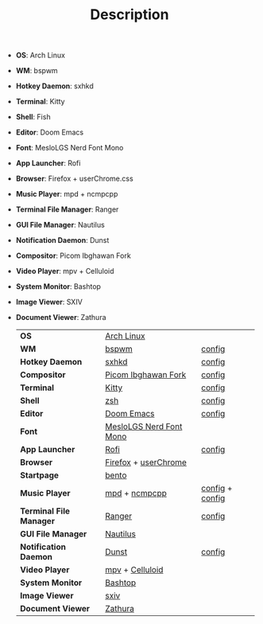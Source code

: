 #+TITLE: Description

 - *OS*: Arch Linux
 - *WM*: bspwm
 - *Hotkey Daemon*: sxhkd
 - *Terminal*: Kitty
 - *Shell*: Fish
 - *Editor*: Doom Emacs
 - *Font*: MesloLGS Nerd Font Mono
 - *App Launcher*: Rofi
 - *Browser*: Firefox + userChrome.css
 - *Music Player*: mpd + ncmpcpp
 - *Terminal File Manager*: Ranger
 - *GUI File Manager*: Nautilus
 - *Notification Daemon*: Dunst
 - *Compositor*: Picom Ibghawan Fork
 - *Video Player*: mpv + Celluloid
 - *System Monitor*: Bashtop
 - *Image Viewer*: SXIV
 - *Document Viewer*: Zathura

   | *OS*                    | [[https://archlinux.org][Arch Linux]]              |                 |
   | *WM*                    | [[https://github.com/baskerville/bspwm][bspwm]]                   | [[https://github.com/hisbaan/dotfiles-laptop/tree/master/.config/bspwm/bspwmrc][config]]          |
   | *Hotkey Daemon*         | [[https://github.com/baskerville/sxhkd][sxhkd]]                   | [[https://github.com/hisbaan/dotfiles-laptop/tree/master/.config/sxhkd/sxhkdrc][config]]          |
   | *Compositor*            | [[https://github.com/yshui/picom/pull/361][Picom Ibghawan Fork]]     | [[https://github.com/hisbaan/dotfiles-laptop/tree/master/.config/picom/picom.conf][config]]          |
   | *Terminal*              | [[https://sw.kovidgoyal.net/kitty/][Kitty]]                   | [[https://github.com/hisbaan/dotfiles-laptop/tree/master/.config/kitty/kitty.conf][config]]          |
   | *Shell*                 | [[https://www.zsh.org/][zsh]]                     | [[https://github.com/hisbaan/dotfiles-laptop/tree/master/.config/zsh/.zshrc][config]]          |
   | *Editor*                | [[https://github.com/hlissner/doom-emacs][Doom Emacs]]              | [[https://github.com/hisbaan/dotfiles-laptop/tree/master/.doom.d/][config]]          |
   | *Font*                  | [[https://github.com/ryanoasis/nerd-fonts][MesloLGS Nerd Font Mono]] |                 |
   | *App Launcher*          | [[https://github.com/davatorium/rofi][Rofi]]                    | [[https://github.com/hisbaan/dotfiles-laptop/tree/master/.config/rofi/config.rasi][config]]          |
   | *Browser*               | [[https://www.mozilla.org/firefox/][Firefox]] + [[https://www.userchrome.org/][userChrome]]    |                 |
   | *Startpage*             | [[https://github.com/MiguelRAvila/Bento][bento]]                   |                 |
   | *Music Player*          | [[https://www.musicpd.org/][mpd]] + [[https://github.com/ncmpcpp/ncmpcpp][ncmpcpp]]           | [[https://github.com/hisbaan/dotfiles-laptop/tree/master/.config/mpd/mpd.conf][config]] + [[https://github.com/hisbaan/dotfiles-laptop/tree/master/.config/ncmpcpp/config][config]] |
   | *Terminal File Manager* | [[https://github.com/ranger/ranger][Ranger]]                  | [[https://github.com/hisbaan/dotfiles-laptop/tree/master/.config/ranger/rc.conf][config]]          |
   | *GUI File Manager*      | [[https://gitlab.gnome.org/GNOME/nautilus][Nautilus]]                |                 |
   | *Notification Daemon*   | [[https://github.com/dunst-project/dunst][Dunst]]                   | [[https://github.com/hisbaan/dotfiles-laptop/tree/master/.config/dunst/dunstrc][config]]          |
   | *Video Player*          | [[https://mpv.io/][mpv]] + [[https://celluloid-player.github.io/][Celluloid]]         |                 |
   | *System Monitor*        | [[https://github.com/aristocratos/bashtop][Bashtop]]                 |                 |
   | *Image Viewer*          | [[https://github.com/muennich/sxiv][sxiv]]                    |                 |
   | *Document Viewer*       | [[https://pwmt.org/projects/zathura/][Zathura]]                 |                 |
